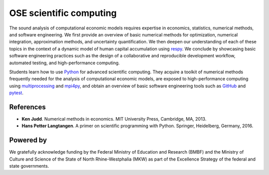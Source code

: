 .. OSE Scientific Computing documentation master file, created by
   sphinx-quickstart on Tue Jul  7 07:15:41 2020.
   You can adapt this file completely to your liking, but it should at least
   contain the root `toctree` directive.

OSE scientific computing
=========================

The sound analysis of computational economic models requires expertise in economics, statistics, numerical methods, and software engineering. We first provide an overview of basic numerical methods for optimization, numerical integration, approximation methods, and uncertainty quantification.  We then deepen our understanding of each of these topics in the context of a dynamic model of human capital accumulation using `respy <https://respy.readthedocs.io>`_. We conclude by showcasing basic software engineering practices such as the design of a collaborative and reproducible development workflow, automated testing, and high-performance computing.

Students learn how to use `Python <https://www.python.org>`_ for advanced scientific computing. They acquire a toolkit of numerical methods frequently needed for the analysis of computational economic models, are exposed to high-performance computing using `multiprocessing <https://docs.python.org/3/library/multiprocessing.html>`_ and `mpi4py <https://mpi4py.readthedocs.io>`_, and obtain an overview of basic software engineering tools such as `GitHub <https://www.github.com>`_ and `pytest <https://docs.pytest.org>`_.

References
----------

* **Ken Judd**. Numerical methods in economics. MIT University Press, Cambridge, MA, 2013.
* **Hans Petter Langtangen**. A primer on scientific programming with Python. Springer, Heidelberg, Germany, 2016.

Powered by
----------

.. image:: ../_static/images/fig-ose.svg
  :width: 22 %
  :target: https://open-econ.org

.. image:: ../_static/images/fig-novolos.svg
  :width: 10 %
  :target: https://nuvolos.cloud


.. image:: ../_static/images/fig-tra.png
  :width: 10 %
  :target: https://www.uni-bonn.de/research/research-profile/mathematics-modelling-and-simulation-of-complex-systems-1

We gratefully acknowledge funding by the Federal Ministry of Education and Research (BMBF) and the Ministry of Culture and Science of the State of North Rhine-Westphalia (MKW) as part of the Excellence Strategy of the federal and state governments.

